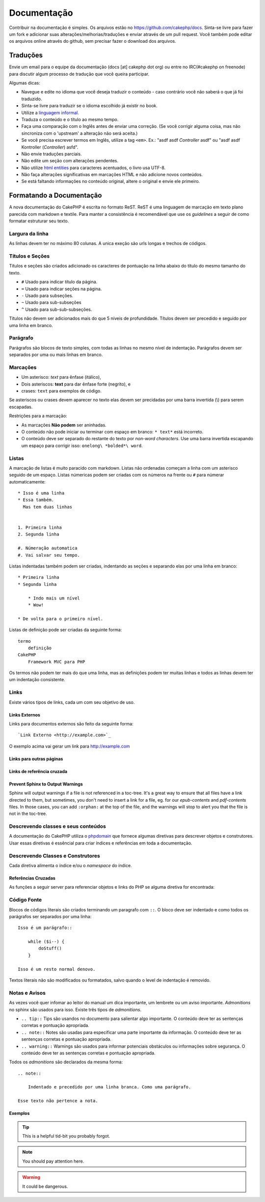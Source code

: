 Documentação
############

Contribuir na documentação é simples. Os arquivos estão
no https://github.com/cakephp/docs. Sinta-se livre para fazer
um fork e adicionar suas alterações/melhorias/traduções e enviar
através de um pull request.
Você também pode editar os arquivos online através do github,
sem precisar fazer o download dos arquivos.

Traduções
=========

Envie um email para o equipe da documentação (docs [at] cakephp dot org)
ou entre no IRC(#cakephp on freenode) para discutir algum processo de
tradução que você queira participar.

Algumas dicas:

- Navegue e edite no idioma que você deseja traduzir o conteúdo - caso
  contrário você não saberá o que já foi traduzido.
- Sinta-se livre para traduzir se o idioma escolhido já existir no book.
- Utilize a
  `linguagem informal <http://pt.wikipedia.org/wiki/Linguagem_coloquial>`_.
- Traduza o conteúdo e o título ao mesmo tempo.
- Faça uma comparação com o Inglês antes de enviar uma correção.
  (Se você corrigir alguma coisa, mas não sincroniza com o 'upstream' a
  alteração não será aceita.)
- Se você precisa escrever termos em Inglês, utilize a tag ``<em>``.
  Ex.: "asdf asdf *Controller* asdf" ou "asdf asdf Kontroller
  (*Controller*) asfd".
- Não envie traduções parciais.
- Não edite um seção com alterações pendentes.
- Não utilize
  `html entities <http://en.wikipedia.org/wiki/List_of_XML_and_HTML_character_entity_references>`_
  para caracteres acentuados, o livro usa UTF-8.
- Não faça alterações significativas em marcações HTML e não adicione novos
  conteúdos.
- Se está faltando informações no conteúdo original, altere o original e envie
  ele primeiro.

Formatando a Documentação
=========================

A nova documentação do CakePHP é escrita no formato ReST.
ReST é uma linguagem de marcação em texto plano parecida com markdown e textile.
Para manter a consistência é recomendável que use os  *guidelines* a seguir de
como formatar estruturar seu texto.

Largura da linha
----------------

As linhas devem ter no máximo 80 colunas.
A unica exeção são urls longas e trechos de códigos.

Títulos e Seções
----------------

Títulos e seções são criados adicionado os caracteres de pontuação na linha
abaixo do título do mesmo tamanho do texto.

- ``#`` Usado para indicar título da página.
- ``=`` Usado para indicar seções na página.
- ``-`` Usado para subseções.
- ``~`` Usado para sub-subseções
- ``^`` Usado para sub-sub-subseções.

Títulos não devem ser adicionados mais do que 5 níveis de profundidade.
Títulos devem ser precedido e seguido por uma linha em branco.

Parágrafo
---------

Parágrafos são blocos de texto simples, com todas as linhas no mesmo nível de indentação.
Parágrafos devem ser separados por uma ou mais linhas em branco.

Marcações
---------

* Um asterisco: *text* para ênfase (itálico),
* Dois asteriscos: **text** para dar ênfase forte (negrito), e
* crases: ``text`` para exemplos de código.

Se asteriscos ou crases devem aparecer no texto elas devem ser precidadas por uma barra
invertida (\\) para serem escapadas.

Restrições para a marcação:

* As marcações **Não podem** ser aninhadas.
* O conteúdo não pode iniciar ou terminar com espaço em branco: ``* text*`` está incorreto.
* O conteúdo deve ser separado do restante do texto por *non-word characters*. Use
  uma barra invertida escapando um espaço para corrigir isso: ``onelong\ *bolded*\ word``.

Listas
------

A marcação de listas é muito paracido com markdown. Listas não ordenadas
começam a linha com um asterisco seguido de um espaço. Listas númericas
podem ser criadas com os números na frente ou ``#`` para númerar automaticamente::

    * Isso é uma linha
    * Essa também.
      Mas tem duas linhas


    1. Primeira linha
    2. Segunda linha

    #. Númeração automatica
    #. Vai salvar seu tempo.

Listas indentadas também podem ser criadas, indentando as seções e separando
elas por uma linha em branco::

    * Primeira linha
    * Segunda linha

        * Indo mais um nível
        * Wow!

    * De volta para o primeiro nível.

Listas de definição pode ser criadas da seguinte forma::

    termo
        definição
    CakePHP
        Framework MVC para PHP

Os termos não podem ter mais do que uma linha, mas as definições podem ter
muitas linhas e todos as linhas devem ter um indentação consistente.

Links
-----

Existe vários tipos de links, cada um com seu objetivo de uso.

Links Externos
~~~~~~~~~~~~~~

Links para documentos externos são feito da seguinte forma::

    `Link Externo <http://example.com>`_

O exemplo acima vai gerar um link para http://example.com

Links para outras páginas
~~~~~~~~~~~~~~~~~~~~~~~~~

.. rst:role:: doc

    Outras páginas na documentação podem ser linkadas usando ``:doc:``.
    Você pode criar um link para um documento especifico utilizando o caminho
    absoluto ou relativo sem a extensão ``.rst``. Por exemplo, se a referência
    ``:doc: `form``` aparece no documento ``core-helpers/html``, então o link
    será criado para ``core-helpers/form``. Se a referência for
    ``:doc:`/core-helpers```, será sempre referênciado para ``/core-helpers``
    independente de onde for usado.

Links de referência cruzada
~~~~~~~~~~~~~~~~~~~~~~~~~~~

.. rst:role:: ref

    Você pode fazer referências cruzadas para qualquer título arbitrário em
    qualquer documento usando ``:ref:``. Links para um *label* devem ser únicos
    dentro do documento. Quando for criar *labels* para métodos de classe, é
    melhor usar ``class-method`` como *label* do link.

    A forma mais comum de usar *labels* é acima de títulos. Exemplo::

        .. _label-name:

        Título de seção
        ---------------

        Restante do conteúdo

    Em qualquer lugar você pode referenciar a seção acima usando ``:ref:`label-name```.
    O texto do link será título da seção. Você também pode informar um texto personalizado
    usando ``:ref: `Link text <label-name>```.

Prevent Sphinx to Output Warnings
~~~~~~~~~~~~~~~~~~~~~~~~~~~~~~~~~

Sphinx will output warnings if a file is not referenced in a toc-tree. It's
a great way to ensure that all files have a link directed to them, but
sometimes, you don't need to insert a link for a file, eg. for our
`epub-contents` and `pdf-contents` files. In those cases, you can add
``:orphan:`` at the top of the file, and the warnings will stop to alert you
that the file is not in the toc-tree.

Descrevendo classes e seus conteúdos
------------------------------------

A documentação do CakePHP utiliza o `phpdomain
<http://pypi.python.org/pypi/sphinxcontrib-phpdomain>`_ que fornece
algumas diretivas para descrever objetos e construtores.
Usar essas diretivas é essêncial para criar índices e referências em toda a
documentação.

Descrevendo Classes e Construtores
----------------------------------

Cada diretiva alimenta o índice e/ou o *namespace* do índice.

.. rst:directive:: .. php:global:: name

   Essa diretiva declara uma variável global.

.. rst:directive:: .. php:function:: name(signature)

   Define um função global fora da classe.

.. rst:directive:: .. php:const:: name

   Essa diretiva declara uma constante, você também pode usar
   dentro de uma classe para declarar uma constante da classe.

.. rst:directive:: .. php:exception:: name

   Essa diretiva declara um nova *Exception* no *namespace* atual.
   A declaração pode conter os argumentos do construtor.

.. rst:directive:: .. php:class:: name

   Descreve uma classe. Métodos, atributos e constantes que pertence a classe
   devem ser declaradas dentro dessa diretiva::

        .. php:class:: MyClass

            Class description

           .. php:method:: method($argument)

           Method description

   Atributos, métodos e constante não precisam estar um nível abaixo.
   Podem ser declaradas no mesmo nível da classe::

        .. php:class:: MyClass

            Text about the class

        .. php:method:: methodName()

            Text about the method


   .. seealso:: :rst:dir:`php:method`, :rst:dir:`php:attr`, :rst:dir:`php:const`

.. rst:directive:: .. php:method:: name(signature)

   Descreve um método da classe, seus argumentos, valor retornado e *exceptions*::

        .. php:method:: instanceMethod($one, $two)

            :param string $one: Primeiro parâmetro.
            :param string $two: Segundo parâmetro.
            :returns: Um array com várias coisas.
            :throws: InvalidArgumentException

           Isso é um método de instância.

.. rst:directive:: .. php:staticmethod:: ClassName::methodName(signature)

    Descreve um método estático, seus argumentos, valor retornado e *exceptions*
    veja :rst:dir:`php:method` para mais detalhes.

.. rst:directive:: .. php:attr:: name

   Descreve um propriedade/atributo de uma classe.

Referências Cruzadas
~~~~~~~~~~~~~~~~~~~~

As funções a seguir server para referenciar objetos e links do PHP
se alguma diretiva for encontrada:

.. rst:role:: php:func

   Cria uma referência para uma função PHP.

.. rst:role:: php:global

   Cria uma referência para uma variável global que comece com ``$``.

.. rst:role:: php:const

   Cria uma referência para um constante ou uma contante de uma classe. As constantes da classe
   devem ser precedidas com o nome da classe::

        DateTime tem uma constante :php:const:`DateTime::ATOM`.

.. rst:role:: php:class

   Cria uma referência para uma classe através do nome::

     :php:class:`ClassName`

.. rst:role:: php:meth

   Cria uma referência para um método da classe. Essa função suporta os dois métodos::

     :php:meth:`DateTime::setDate`
     :php:meth:`Classname::staticMethod`

.. rst:role:: php:attr

   Cria uma referência para a propriedade de um objeto::

      :php:attr:`ClassName::$propertyName`

.. rst:role:: php:exc

   Cria uma referência para uma *exception*


Código Fonte
------------

Blocos de códigos literais são criados terminando um paragrafo com ``::``.
O bloco deve ser indentado e como todos os parágrafos ser separados por uma linha::

    Isso é um parágrafo::

        while ($i--) {
            doStuff()
        }

    Isso é um resto normal denovo.

Textos literais não são modificados ou formatados, salvo quando o level de indentação é removido.


Notas e Avisos
--------------

As vezes você quer infomar ao leitor do manual um dica importante, um lembrete
ou um aviso importante. *Admonitions* no sphinx são usados para isso.
Existe três tipos de *admonitions*.

* ``.. tip::`` Tips são usandos no documento para salientar algo importante.
  O conteúdo deve ter as sentenças corretas e pontuação apropriada.
* ``.. note::`` Notes são usadas para especificar uma parte importante da informação.
  O conteúdo deve ter as sentenças corretas e pontuação apropriada.
* ``.. warning::`` Warnings são usados para informar potenciais obstáculos
  ou informações sobre segurança. O conteúdo deve ter as sentenças corretas
  e pontuação apropriada.

Todos os *admonitions* são declarados da mesma forma::

    .. note::

        Indentado e precedido por uma linha branca. Como uma parágrafo.

    Esse texto não pertence a nota.

Exemplos
~~~~~~~~

.. tip::

    This is a helpful tid-bit you probably forgot.

.. note::

    You should pay attention here.

.. warning::

    It could be dangerous.
